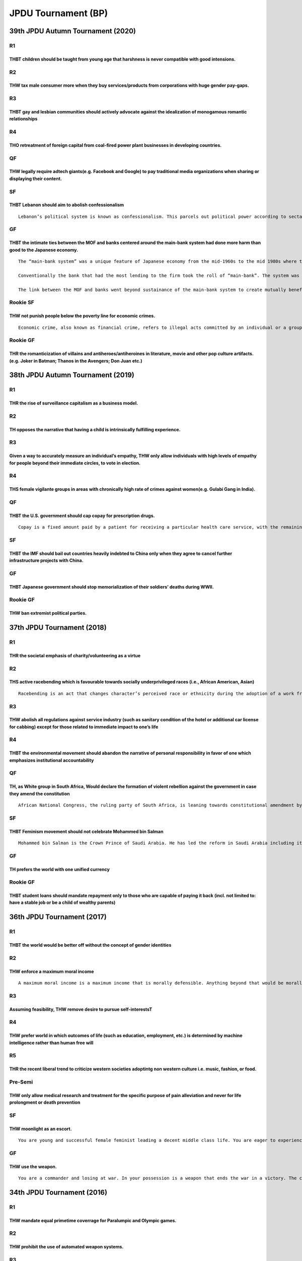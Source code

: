 JPDU Tournament (BP)
====================

39th JPDU Autumn Tournament (2020)
----------------------------------

R1
~~

THBT children should be taught from young age that harshness is never compatible with good intensions.
^^^^^^^^^^^^^^^^^^^^^^^^^^^^^^^^^^^^^^^^^^^^^^^^^^^^^^^^^^^^^^^^^^^^^^^^^^^^^^^^^^^^^^^^^^^^^^^^^^^^^^

R2
~~

THW tax male consumer more when they buy services/products from corporations with huge gender pay-gaps.
^^^^^^^^^^^^^^^^^^^^^^^^^^^^^^^^^^^^^^^^^^^^^^^^^^^^^^^^^^^^^^^^^^^^^^^^^^^^^^^^^^^^^^^^^^^^^^^^^^^^^^^

R3
~~

THBT gay and lesbian communities should actively advocate against the idealization of monogamous romantic relationships
^^^^^^^^^^^^^^^^^^^^^^^^^^^^^^^^^^^^^^^^^^^^^^^^^^^^^^^^^^^^^^^^^^^^^^^^^^^^^^^^^^^^^^^^^^^^^^^^^^^^^^^^^^^^^^^^^^^^^^^

R4
~~

THO retreatment of foreign capital from coal-fired power plant businesses in developing countries.
^^^^^^^^^^^^^^^^^^^^^^^^^^^^^^^^^^^^^^^^^^^^^^^^^^^^^^^^^^^^^^^^^^^^^^^^^^^^^^^^^^^^^^^^^^^^^^^^^^

QF
~~

THW legally require adtech giants(e.g. Facebook and Google) to pay traditional media organizations when sharing or displaying their content.
^^^^^^^^^^^^^^^^^^^^^^^^^^^^^^^^^^^^^^^^^^^^^^^^^^^^^^^^^^^^^^^^^^^^^^^^^^^^^^^^^^^^^^^^^^^^^^^^^^^^^^^^^^^^^^^^^^^^^^^^^^^^^^^^^^^^^^^^^^^^

SF
~~

THBT Lebanon should aim to abolish confessionalism
^^^^^^^^^^^^^^^^^^^^^^^^^^^^^^^^^^^^^^^^^^^^^^^^^^

::

   Lebanon’s political system is known as confessionalism. This parcels out political power according to sectarian quotas, with each sect usually led by one or several members of prominent political families. This is the product of a decades-old power-sharing arrangement among leaders of Lebanon’s 18 religious sects, the most important being the Sunni and Shia Muslims and Maronite Christians. In this system, political parties were formed along religious lines and each sect claimed different government ministries. It is under the domestic and international criticism following the economic crisis and a disasterous explosion at Beiruit.

GF
~~

THBT the intimate ties between the MOF and banks centered around the main-bank system had done more harm than good to the Japanese economy.
^^^^^^^^^^^^^^^^^^^^^^^^^^^^^^^^^^^^^^^^^^^^^^^^^^^^^^^^^^^^^^^^^^^^^^^^^^^^^^^^^^^^^^^^^^^^^^^^^^^^^^^^^^^^^^^^^^^^^^^^^^^^^^^^^^^^^^^^^^^

::

   The “main-bank system” was a unique feature of Japanese economy from the mid-1960s to the mid 1980s where the “main-banks” supported their borrowers through long-term relationships, sizable lending, and cross shared stocks.

   Conventionally the bank that had the most lending to the firm took the roll of “main-bank”. The system was sustained not only with tradition, but also with leadership of the ministry of finance(Okura-sho) to sustain this system by regulating the capital market heavily so that banks engage mainly in commercial banking.

   The link between the MOF and banks went beyond sustainance of the main-bank system to create mutually beneficial formal and informal ties where the MOF was able to nudge banks to commit to strategically important industries to foster export-led growth, while the banks were given protection from competition and failures.

Rookie SF
~~~~~~~~~

THW not punish people below the poverty line for economic crimes.
^^^^^^^^^^^^^^^^^^^^^^^^^^^^^^^^^^^^^^^^^^^^^^^^^^^^^^^^^^^^^^^^^

::

   Economic crime, also known as financial crime, refers to illegal acts committed by an individual or a group of individuals to obtain a financial or professional advantage.

Rookie GF
~~~~~~~~~

THR the romanticization of villains and antiheroes/antiheroines in literature, movie and other pop culture artifacts. (e.g. Joker in Batman; Thanos in the Avengers; Don Juan etc.)
^^^^^^^^^^^^^^^^^^^^^^^^^^^^^^^^^^^^^^^^^^^^^^^^^^^^^^^^^^^^^^^^^^^^^^^^^^^^^^^^^^^^^^^^^^^^^^^^^^^^^^^^^^^^^^^^^^^^^^^^^^^^^^^^^^^^^^^^^^^^^^^^^^^^^^^^^^^^^^^^^^^^^^^^^^^^^^^^^^^

38th JPDU Autumn Tournament (2019)
----------------------------------

.. _r1-1:

R1
~~

THR the rise of surveillance capitalism as a business model.
^^^^^^^^^^^^^^^^^^^^^^^^^^^^^^^^^^^^^^^^^^^^^^^^^^^^^^^^^^^^

.. _r2-1:

R2
~~

TH opposes the narrative that having a child is intrinsically fulfilling experience.
^^^^^^^^^^^^^^^^^^^^^^^^^^^^^^^^^^^^^^^^^^^^^^^^^^^^^^^^^^^^^^^^^^^^^^^^^^^^^^^^^^^^

.. _r3-1:

R3
~~

Given a way to accurately measure an individual’s empathy, THW only allow individuals with high levels of empathy for people beyond their immediate circles, to vote in election.
^^^^^^^^^^^^^^^^^^^^^^^^^^^^^^^^^^^^^^^^^^^^^^^^^^^^^^^^^^^^^^^^^^^^^^^^^^^^^^^^^^^^^^^^^^^^^^^^^^^^^^^^^^^^^^^^^^^^^^^^^^^^^^^^^^^^^^^^^^^^^^^^^^^^^^^^^^^^^^^^^^^^^^^^^^^^^^^^^

.. _r4-1:

R4
~~

THS female vigilante groups in areas with chronically high rate of crimes against women(e.g. Gulabi Gang in India).
^^^^^^^^^^^^^^^^^^^^^^^^^^^^^^^^^^^^^^^^^^^^^^^^^^^^^^^^^^^^^^^^^^^^^^^^^^^^^^^^^^^^^^^^^^^^^^^^^^^^^^^^^^^^^^^^^^^

.. _qf-1:

QF
~~

THBT the U.S. government should cap copay for prescription drugs.
^^^^^^^^^^^^^^^^^^^^^^^^^^^^^^^^^^^^^^^^^^^^^^^^^^^^^^^^^^^^^^^^^

::

   Copay is a fixed amount paid by a patient for receiving a particular health care service, with the remaining balance covered by the person’s insurance company.The Capping Prescription Costs Act of 2018 was introduced by Elizabeth Warren. The bill caps prescription drug copays at $250/month for individuals and $500/month for families. Any amount exceeding the cap will be covered by insurance companies.

.. _sf-1:

SF
~~

THBT the IMF should bail out countries heavily indebted to China only when they agree to cancel further infrastructure projects with China.
^^^^^^^^^^^^^^^^^^^^^^^^^^^^^^^^^^^^^^^^^^^^^^^^^^^^^^^^^^^^^^^^^^^^^^^^^^^^^^^^^^^^^^^^^^^^^^^^^^^^^^^^^^^^^^^^^^^^^^^^^^^^^^^^^^^^^^^^^^^

.. _gf-1:

GF
~~

THBT Japanese government should stop memorialization of their soldiers’ deaths during WWⅡ.
^^^^^^^^^^^^^^^^^^^^^^^^^^^^^^^^^^^^^^^^^^^^^^^^^^^^^^^^^^^^^^^^^^^^^^^^^^^^^^^^^^^^^^^^^^

.. _rookie-gf-1:

Rookie GF
~~~~~~~~~

THW ban extremist political parties.
^^^^^^^^^^^^^^^^^^^^^^^^^^^^^^^^^^^^

37th JPDU Tournament (2018)
---------------------------

.. _r1-2:

R1
~~

THR the societal emphasis of charity/volunteering as a virtue
^^^^^^^^^^^^^^^^^^^^^^^^^^^^^^^^^^^^^^^^^^^^^^^^^^^^^^^^^^^^^

.. _r2-2:

R2
~~

THS active racebending which is favourable towards socially underprivileged races (i.e., African American, Asian)
^^^^^^^^^^^^^^^^^^^^^^^^^^^^^^^^^^^^^^^^^^^^^^^^^^^^^^^^^^^^^^^^^^^^^^^^^^^^^^^^^^^^^^^^^^^^^^^^^^^^^^^^^^^^^^^^^

::

   Racebending is an act that changes character’s perceived race or ethnicity during the adoption of a work from one medium to another. (i.e., Black James Bond, White female Ancient One in Doctor Strange.)

.. _r3-2:

R3
~~

THW abolish all regulations against service industry (such as sanitary condition of the hotel or additional car license for cabbing) except for those related to immediate impact to one’s life
^^^^^^^^^^^^^^^^^^^^^^^^^^^^^^^^^^^^^^^^^^^^^^^^^^^^^^^^^^^^^^^^^^^^^^^^^^^^^^^^^^^^^^^^^^^^^^^^^^^^^^^^^^^^^^^^^^^^^^^^^^^^^^^^^^^^^^^^^^^^^^^^^^^^^^^^^^^^^^^^^^^^^^^^^^^^^^^^^^^^^^^^^^^^^^^

.. _r4-2:

R4
~~

THBT the environmental movement should abandon the narrative of personal responsibility in favor of one which emphasizes institutional accountability
^^^^^^^^^^^^^^^^^^^^^^^^^^^^^^^^^^^^^^^^^^^^^^^^^^^^^^^^^^^^^^^^^^^^^^^^^^^^^^^^^^^^^^^^^^^^^^^^^^^^^^^^^^^^^^^^^^^^^^^^^^^^^^^^^^^^^^^^^^^^^^^^^^^^^

.. _qf-2:

QF
~~

TH, as White group in South Africa, Would declare the formation of violent rebellion against the government in case they amend the constitution
^^^^^^^^^^^^^^^^^^^^^^^^^^^^^^^^^^^^^^^^^^^^^^^^^^^^^^^^^^^^^^^^^^^^^^^^^^^^^^^^^^^^^^^^^^^^^^^^^^^^^^^^^^^^^^^^^^^^^^^^^^^^^^^^^^^^^^^^^^^^^^^

::

   African National Congress, the ruling party of South Africa, is leaning towards constitutional amendment by which seizure of land without compensation can be constitutionally legitimate. Major target of seizure will be White farmers.

.. _sf-2:

SF
~~

THBT Feminism movement should not celebrate Mohammed bin Salman
^^^^^^^^^^^^^^^^^^^^^^^^^^^^^^^^^^^^^^^^^^^^^^^^^^^^^^^^^^^^^^^

::

   Mohammed bin Salman is the Crown Prince of Saudi Arabia. He has led the reform in Saudi Arabia including its religious policies, such as the removal of ban on female drivers. His leadership, however, is under the critique by human right groups due to the way of reformation

.. _gf-2:

GF
~~

TH prefers the world with one unified currency
^^^^^^^^^^^^^^^^^^^^^^^^^^^^^^^^^^^^^^^^^^^^^^

.. _rookie-gf-2:

Rookie GF
~~~~~~~~~

THBT student loans should mandate repayment only to those who are capable of paying it back (incl. not limited to: have a stable job or be a child of wealthy parents)
^^^^^^^^^^^^^^^^^^^^^^^^^^^^^^^^^^^^^^^^^^^^^^^^^^^^^^^^^^^^^^^^^^^^^^^^^^^^^^^^^^^^^^^^^^^^^^^^^^^^^^^^^^^^^^^^^^^^^^^^^^^^^^^^^^^^^^^^^^^^^^^^^^^^^^^^^^^^^^^^^^^^^^

36th JPDU Tournament (2017)
---------------------------

.. _r1-3:

R1
~~

THBT the world would be better off without the concept of gender identities
^^^^^^^^^^^^^^^^^^^^^^^^^^^^^^^^^^^^^^^^^^^^^^^^^^^^^^^^^^^^^^^^^^^^^^^^^^^

.. _r2-3:

R2
~~

THW enforce a maximum moral income
^^^^^^^^^^^^^^^^^^^^^^^^^^^^^^^^^^

::

   A maximum moral income is a maximum income that is morally defensible. Anything beyond that would be morally indefensible.

.. _r3-3:

R3
~~

Assuming feasibility, THW remove desire to pursue self-interestsT
^^^^^^^^^^^^^^^^^^^^^^^^^^^^^^^^^^^^^^^^^^^^^^^^^^^^^^^^^^^^^^^^^

.. _r4-3:

R4
~~

THW prefer world in which outcomes of life (such as education, employment, etc.) is determined by machine intelligence rather than human free will
^^^^^^^^^^^^^^^^^^^^^^^^^^^^^^^^^^^^^^^^^^^^^^^^^^^^^^^^^^^^^^^^^^^^^^^^^^^^^^^^^^^^^^^^^^^^^^^^^^^^^^^^^^^^^^^^^^^^^^^^^^^^^^^^^^^^^^^^^^^^^^^^^^

R5
~~

THR the recent liberal trend to criticize western societies adoptintg non western culture i.e. music, fashion, or food.
^^^^^^^^^^^^^^^^^^^^^^^^^^^^^^^^^^^^^^^^^^^^^^^^^^^^^^^^^^^^^^^^^^^^^^^^^^^^^^^^^^^^^^^^^^^^^^^^^^^^^^^^^^^^^^^^^^^^^^^

Pre-Semi
~~~~~~~~

THW only allow medical research and treatment for the specific purpose of pain alleviation and never for life prolongment or death prevention
^^^^^^^^^^^^^^^^^^^^^^^^^^^^^^^^^^^^^^^^^^^^^^^^^^^^^^^^^^^^^^^^^^^^^^^^^^^^^^^^^^^^^^^^^^^^^^^^^^^^^^^^^^^^^^^^^^^^^^^^^^^^^^^^^^^^^^^^^^^^^

.. _sf-3:

SF
~~

THW moonlight as an escort.
^^^^^^^^^^^^^^^^^^^^^^^^^^^

::

   You are young and successful female feminist leading a decent middle class life. You are eager to experience life to the fullest extent.

.. _gf-3:

GF
~~

THW use the weapon.
^^^^^^^^^^^^^^^^^^^

::

   You are a commander and losing at war. In your possession is a weapon that ends the war in a victory. The cost of using this is the life of every soldier in the battlefield, including your own. You have no time to command them to evacuate.

34th JPDU Tournament (2016)
---------------------------

.. _r1-4:

R1
~~

THW mandate equal primetime coverrage for Paralumpic and Olympic games.
^^^^^^^^^^^^^^^^^^^^^^^^^^^^^^^^^^^^^^^^^^^^^^^^^^^^^^^^^^^^^^^^^^^^^^^

.. _r2-4:

R2
~~

THW prohibit the use of automated weapon systems.
^^^^^^^^^^^^^^^^^^^^^^^^^^^^^^^^^^^^^^^^^^^^^^^^^

.. _r3-4:

R3
~~

THBT developed countries should not require developing countries to adhere to any environmental restrictions.
^^^^^^^^^^^^^^^^^^^^^^^^^^^^^^^^^^^^^^^^^^^^^^^^^^^^^^^^^^^^^^^^^^^^^^^^^^^^^^^^^^^^^^^^^^^^^^^^^^^^^^^^^^^^^

.. _r4-4:

R4
~~

THW allow pharmaceutical corporations to advertise prescription drugs directly to consumers.
^^^^^^^^^^^^^^^^^^^^^^^^^^^^^^^^^^^^^^^^^^^^^^^^^^^^^^^^^^^^^^^^^^^^^^^^^^^^^^^^^^^^^^^^^^^^

.. _qf-3:

QF
~~

TH, as South Korea, supports the invasion of North Korea.
^^^^^^^^^^^^^^^^^^^^^^^^^^^^^^^^^^^^^^^^^^^^^^^^^^^^^^^^^

.. _sf-4:

SF
~~

TH, as a feminist, opposes Boob Aid.
^^^^^^^^^^^^^^^^^^^^^^^^^^^^^^^^^^^^

::

   Boob Aid is a charity event organized by Japanese TV show advocating “Stop! AIDS.” In this event, female porn stars allow participants to squeeze their bare breast in exchange for a donation to Japan Foundation for AIDS Prevention.

.. _gf-4:

GF
~~

THW no longer fund arts.
^^^^^^^^^^^^^^^^^^^^^^^^

32nd JPDU Tournament(2015)
--------------------------

.. _r1-5:

R1
~~

THW legalize dueling to the death
^^^^^^^^^^^^^^^^^^^^^^^^^^^^^^^^^

.. _r2-5:

R2
~~

THW not use public moneyon life-extending medical care for people over certain age
^^^^^^^^^^^^^^^^^^^^^^^^^^^^^^^^^^^^^^^^^^^^^^^^^^^^^^^^^^^^^^^^^^^^^^^^^^^^^^^^^^

.. _r3-5:

R3
~~

THBT feminist movement should never oppose Burka
^^^^^^^^^^^^^^^^^^^^^^^^^^^^^^^^^^^^^^^^^^^^^^^^

.. _r4-5:

R4
~~

Given that 100% proof that (the) God(s) does NOT exist is discovered, THW never disclose the information, assuming it is possible
^^^^^^^^^^^^^^^^^^^^^^^^^^^^^^^^^^^^^^^^^^^^^^^^^^^^^^^^^^^^^^^^^^^^^^^^^^^^^^^^^^^^^^^^^^^^^^^^^^^^^^^^^^^^^^^^^^^^^^^^^^^^^^^^^

.. _qf-4:

QF
~~

TH supports tradable refugee quota as a solution to migrant crisis in EU Info: The European Commission proposed a quota system for distributing the responsibility for asylum seeker across EU member states. In this system states can sell all or part of their quotas to other states.
^^^^^^^^^^^^^^^^^^^^^^^^^^^^^^^^^^^^^^^^^^^^^^^^^^^^^^^^^^^^^^^^^^^^^^^^^^^^^^^^^^^^^^^^^^^^^^^^^^^^^^^^^^^^^^^^^^^^^^^^^^^^^^^^^^^^^^^^^^^^^^^^^^^^^^^^^^^^^^^^^^^^^^^^^^^^^^^^^^^^^^^^^^^^^^^^^^^^^^^^^^^^^^^^^^^^^^^^^^^^^^^^^^^^^^^^^^^^^^^^^^^^^^^^^^^^^^^^^^^^^^^^^^^^^^^^^^^^^^^^^

.. _sf-5:

SF
~~

THW forcibly remove poor people from inner city Info: Inner City – The term “inner city”is used as a term for lower-income residential districts like slum in the central area of a major city metropolis.
^^^^^^^^^^^^^^^^^^^^^^^^^^^^^^^^^^^^^^^^^^^^^^^^^^^^^^^^^^^^^^^^^^^^^^^^^^^^^^^^^^^^^^^^^^^^^^^^^^^^^^^^^^^^^^^^^^^^^^^^^^^^^^^^^^^^^^^^^^^^^^^^^^^^^^^^^^^^^^^^^^^^^^^^^^^^^^^^^^^^^^^^^^^^^^^^^^^^^^^^^^

.. _gf-5:

GF
~~

THBT parents and educators should actively encourage children to invest in their physical appearance and attractiveness
^^^^^^^^^^^^^^^^^^^^^^^^^^^^^^^^^^^^^^^^^^^^^^^^^^^^^^^^^^^^^^^^^^^^^^^^^^^^^^^^^^^^^^^^^^^^^^^^^^^^^^^^^^^^^^^^^^^^^^^

30th JPDU Tournament (2014)
---------------------------

R1: WAKE UP CALL
~~~~~~~~~~~~~~~~

TH, as women, would not shave/wax their body hair.
^^^^^^^^^^^^^^^^^^^^^^^^^^^^^^^^^^^^^^^^^^^^^^^^^^

R2: NO ONE KNOWS
~~~~~~~~~~~~~~~~

TH despises conceptual arts
^^^^^^^^^^^^^^^^^^^^^^^^^^^

R3: HELL YEAH
~~~~~~~~~~~~~

THBT the pope should declare that anyone guilty of sexually abusing a child will go to hell, without exception.
^^^^^^^^^^^^^^^^^^^^^^^^^^^^^^^^^^^^^^^^^^^^^^^^^^^^^^^^^^^^^^^^^^^^^^^^^^^^^^^^^^^^^^^^^^^^^^^^^^^^^^^^^^^^^^^

R4: WHERE THE SUN RISES
~~~~~~~~~~~~~~~~~~~~~~~

THW ban the public depiction of the national flag of Imperial Japan.
^^^^^^^^^^^^^^^^^^^^^^^^^^^^^^^^^^^^^^^^^^^^^^^^^^^^^^^^^^^^^^^^^^^^

.. _qf-5:

QF:
~~~

TH regrets the emergence of umbrella term “queer”.
^^^^^^^^^^^^^^^^^^^^^^^^^^^^^^^^^^^^^^^^^^^^^^^^^^

.. _sf-6:

SF:
~~~

Assuming technology, THW make individuals physically incapable of committing all crimes.
^^^^^^^^^^^^^^^^^^^^^^^^^^^^^^^^^^^^^^^^^^^^^^^^^^^^^^^^^^^^^^^^^^^^^^^^^^^^^^^^^^^^^^^^

.. _gf-6:

GF:
~~~

THBT Scotland made the wrong decision.
^^^^^^^^^^^^^^^^^^^^^^^^^^^^^^^^^^^^^^

28th JPDU Tournament(2013)
--------------------------

.. _r1-6:

R1
~~

THBT schools should put students into classes according to their academic ability from the early stage of education.
^^^^^^^^^^^^^^^^^^^^^^^^^^^^^^^^^^^^^^^^^^^^^^^^^^^^^^^^^^^^^^^^^^^^^^^^^^^^^^^^^^^^^^^^^^^^^^^^^^^^^^^^^^^^^^^^^^^^

.. _r2-6:

R2
~~

THW require the creators of artistic works which depict negative stereotypes of disenfranchised groups to pay a portion of their profits to those groups.
^^^^^^^^^^^^^^^^^^^^^^^^^^^^^^^^^^^^^^^^^^^^^^^^^^^^^^^^^^^^^^^^^^^^^^^^^^^^^^^^^^^^^^^^^^^^^^^^^^^^^^^^^^^^^^^^^^^^^^^^^^^^^^^^^^^^^^^^^^^^^^^^^^^^^^^^^

.. _r3-6:

R3
~~

THBT the countries which militarily intervene in another country should receive a significant number of the people who are harmed in the conflict as refugees.
^^^^^^^^^^^^^^^^^^^^^^^^^^^^^^^^^^^^^^^^^^^^^^^^^^^^^^^^^^^^^^^^^^^^^^^^^^^^^^^^^^^^^^^^^^^^^^^^^^^^^^^^^^^^^^^^^^^^^^^^^^^^^^^^^^^^^^^^^^^^^^^^^^^^^^^^^^^^^^

.. _r4-6:

R4
~~

THW establish the independent commission of authorizing pornography which only consists of women.
^^^^^^^^^^^^^^^^^^^^^^^^^^^^^^^^^^^^^^^^^^^^^^^^^^^^^^^^^^^^^^^^^^^^^^^^^^^^^^^^^^^^^^^^^^^^^^^^^

Pre-QF
~~~~~~

THBT the criminal cases should be tried by jury.
^^^^^^^^^^^^^^^^^^^^^^^^^^^^^^^^^^^^^^^^^^^^^^^^

.. _qf-6:

QF
~~

THBT in times of economic crisis, economic bodies should withhold information which may damage market confidence.
^^^^^^^^^^^^^^^^^^^^^^^^^^^^^^^^^^^^^^^^^^^^^^^^^^^^^^^^^^^^^^^^^^^^^^^^^^^^^^^^^^^^^^^^^^^^^^^^^^^^^^^^^^^^^^^^^

.. _sf-7:

SF
~~

THBT in societies with rapidly increasing population, the state provision of welfare for family should be contingent upon the long-term, stable use of contraception.
^^^^^^^^^^^^^^^^^^^^^^^^^^^^^^^^^^^^^^^^^^^^^^^^^^^^^^^^^^^^^^^^^^^^^^^^^^^^^^^^^^^^^^^^^^^^^^^^^^^^^^^^^^^^^^^^^^^^^^^^^^^^^^^^^^^^^^^^^^^^^^^^^^^^^^^^^^^^^^^^^^^^^

.. _gf-7:

GF
~~

THBT tax evasion should be punished with the loss of citizenship.
^^^^^^^^^^^^^^^^^^^^^^^^^^^^^^^^^^^^^^^^^^^^^^^^^^^^^^^^^^^^^^^^^

26th JPDU Tournament (2012)
---------------------------

.. _r1-7:

R1
~~

THBT labor unions should have their power suspended during times of economic crisis.
^^^^^^^^^^^^^^^^^^^^^^^^^^^^^^^^^^^^^^^^^^^^^^^^^^^^^^^^^^^^^^^^^^^^^^^^^^^^^^^^^^^^

.. _r2-7:

R2
~~

THBT every athlete have the right to claim any political ideas in the international competition .
^^^^^^^^^^^^^^^^^^^^^^^^^^^^^^^^^^^^^^^^^^^^^^^^^^^^^^^^^^^^^^^^^^^^^^^^^^^^^^^^^^^^^^^^^^^^^^^^^

.. _r3-7:

R3
~~

THBT liberal democratic countries should not set the limitation of accepting refugees from conflict.
^^^^^^^^^^^^^^^^^^^^^^^^^^^^^^^^^^^^^^^^^^^^^^^^^^^^^^^^^^^^^^^^^^^^^^^^^^^^^^^^^^^^^^^^^^^^^^^^^^^^

.. _r4-7:

R4
~~

THW fund state funding schools which exclusively admit LGBT students who choose to attend.
^^^^^^^^^^^^^^^^^^^^^^^^^^^^^^^^^^^^^^^^^^^^^^^^^^^^^^^^^^^^^^^^^^^^^^^^^^^^^^^^^^^^^^^^^^

.. _pre-qf-1:

Pre-QF
~~~~~~

THW set quota representing poor in political arena.
^^^^^^^^^^^^^^^^^^^^^^^^^^^^^^^^^^^^^^^^^^^^^^^^^^^

.. _qf-7:

QF
~~

THW allow all communities to use the ‘N-word.’
^^^^^^^^^^^^^^^^^^^^^^^^^^^^^^^^^^^^^^^^^^^^^^

.. _sf-8:

SF
~~

THBT US should use military forces and secure border in order to achieve ‘Land for Peace.’
^^^^^^^^^^^^^^^^^^^^^^^^^^^^^^^^^^^^^^^^^^^^^^^^^^^^^^^^^^^^^^^^^^^^^^^^^^^^^^^^^^^^^^^^^^

.. _gf-8:

GF
~~

TH supports popularism.
^^^^^^^^^^^^^^^^^^^^^^^

24th JPDU Tournament (2011)
---------------------------

.. _r1-8:

R1
~~

THW restrict the media coverage of a minister’s verbal gaffes.
^^^^^^^^^^^^^^^^^^^^^^^^^^^^^^^^^^^^^^^^^^^^^^^^^^^^^^^^^^^^^^

.. _r2-8:

R2
~~

THW create a retirement age for doctors.
^^^^^^^^^^^^^^^^^^^^^^^^^^^^^^^^^^^^^^^^

.. _r3-8:

R3
~~

THW place the same tax rate as income tax on capital gains made through the stock exchange to fix the gap.
^^^^^^^^^^^^^^^^^^^^^^^^^^^^^^^^^^^^^^^^^^^^^^^^^^^^^^^^^^^^^^^^^^^^^^^^^^^^^^^^^^^^^^^^^^^^^^^^^^^^^^^^^^

.. _r4-8:

R4
~~

THW never prohibit gay pride parades even in countries or areas where there is a risk of violent backlash against those involved.
^^^^^^^^^^^^^^^^^^^^^^^^^^^^^^^^^^^^^^^^^^^^^^^^^^^^^^^^^^^^^^^^^^^^^^^^^^^^^^^^^^^^^^^^^^^^^^^^^^^^^^^^^^^^^^^^^^^^^^^^^^^^^^^^^

OF
~~

THBT South Sudan should unconditionally provide oil to Sudan to avoid conflict.
^^^^^^^^^^^^^^^^^^^^^^^^^^^^^^^^^^^^^^^^^^^^^^^^^^^^^^^^^^^^^^^^^^^^^^^^^^^^^^^

.. _qf-8:

QF
~~

THW ban foreign corporations from holding a share in media corporations.
^^^^^^^^^^^^^^^^^^^^^^^^^^^^^^^^^^^^^^^^^^^^^^^^^^^^^^^^^^^^^^^^^^^^^^^^

.. _sf-9:

SF
~~

THW force pregnant women under 16 to give their children up for adoption.
^^^^^^^^^^^^^^^^^^^^^^^^^^^^^^^^^^^^^^^^^^^^^^^^^^^^^^^^^^^^^^^^^^^^^^^^^

.. _gf-9:

GF
~~

THW allow prior convictions to be used as evidence in court if the defendant had previously been found guilty of any crimes.
^^^^^^^^^^^^^^^^^^^^^^^^^^^^^^^^^^^^^^^^^^^^^^^^^^^^^^^^^^^^^^^^^^^^^^^^^^^^^^^^^^^^^^^^^^^^^^^^^^^^^^^^^^^^^^^^^^^^^^^^^^^^

22nd JPDU Tournament (2010)
---------------------------

.. _r1-9:

R1
~~

THW make parental leave mandatory for both parents.
^^^^^^^^^^^^^^^^^^^^^^^^^^^^^^^^^^^^^^^^^^^^^^^^^^^

.. _r2-9:

R2
~~

THBT multinational corporations operating in the developing world should be held liable to environmental regulations based on their country of origin.
^^^^^^^^^^^^^^^^^^^^^^^^^^^^^^^^^^^^^^^^^^^^^^^^^^^^^^^^^^^^^^^^^^^^^^^^^^^^^^^^^^^^^^^^^^^^^^^^^^^^^^^^^^^^^^^^^^^^^^^^^^^^^^^^^^^^^^^^^^^^^^^^^^^^^^

.. _r3-9:

R3
~~

THBT government subsidy of sports should only be used for promoting sports in general and not for particular sports.
^^^^^^^^^^^^^^^^^^^^^^^^^^^^^^^^^^^^^^^^^^^^^^^^^^^^^^^^^^^^^^^^^^^^^^^^^^^^^^^^^^^^^^^^^^^^^^^^^^^^^^^^^^^^^^^^^^^^

.. _r4-9:

R4
~~

THBT developing countries should not privatise the water sector.
^^^^^^^^^^^^^^^^^^^^^^^^^^^^^^^^^^^^^^^^^^^^^^^^^^^^^^^^^^^^^^^^

.. _r5-1:

R5
~~

THW criminalize public display or announcement of burning religious texts.
^^^^^^^^^^^^^^^^^^^^^^^^^^^^^^^^^^^^^^^^^^^^^^^^^^^^^^^^^^^^^^^^^^^^^^^^^^

.. _of-1:

OF
~~

THW ban political contributions from all interest groups and corporations, and have the government pay for expenses instead.
^^^^^^^^^^^^^^^^^^^^^^^^^^^^^^^^^^^^^^^^^^^^^^^^^^^^^^^^^^^^^^^^^^^^^^^^^^^^^^^^^^^^^^^^^^^^^^^^^^^^^^^^^^^^^^^^^^^^^^^^^^^^

.. _qf-9:

QF
~~

THW legalize active euthanasia.
^^^^^^^^^^^^^^^^^^^^^^^^^^^^^^^

.. _sf-10:

SF
~~

THBT prisoners sentenced to life without parole should be allowed to choose the death penalty.
^^^^^^^^^^^^^^^^^^^^^^^^^^^^^^^^^^^^^^^^^^^^^^^^^^^^^^^^^^^^^^^^^^^^^^^^^^^^^^^^^^^^^^^^^^^^^^

.. _gf-10:

GF
~~

THW require media organizations to provide equal airtime to compelling views on controversial issues.
^^^^^^^^^^^^^^^^^^^^^^^^^^^^^^^^^^^^^^^^^^^^^^^^^^^^^^^^^^^^^^^^^^^^^^^^^^^^^^^^^^^^^^^^^^^^^^^^^^^^^

19th JPDU Tournament (2009)
---------------------------

.. _r1-10:

R1
~~

THW prohibit convicted celebrities from coming back.
^^^^^^^^^^^^^^^^^^^^^^^^^^^^^^^^^^^^^^^^^^^^^^^^^^^^

.. _r2-10:

R2
~~

THBT former imperialist powers should be responsible for their ex-colonial underdeveloped economy.
^^^^^^^^^^^^^^^^^^^^^^^^^^^^^^^^^^^^^^^^^^^^^^^^^^^^^^^^^^^^^^^^^^^^^^^^^^^^^^^^^^^^^^^^^^^^^^^^^^

.. _r3-10:

R3
~~

THW ban animated child pornography.
^^^^^^^^^^^^^^^^^^^^^^^^^^^^^^^^^^^

.. _r4-10:

R4
~~

THBT WHO should make vaccines of swine flu patent-free.
^^^^^^^^^^^^^^^^^^^^^^^^^^^^^^^^^^^^^^^^^^^^^^^^^^^^^^^

.. _r5-2:

R5
~~

THW grant voting rights to foreigners.
^^^^^^^^^^^^^^^^^^^^^^^^^^^^^^^^^^^^^^

.. _of-2:

OF
~~

THBT Japanese prefectural government should manage their own tax revenue.
^^^^^^^^^^^^^^^^^^^^^^^^^^^^^^^^^^^^^^^^^^^^^^^^^^^^^^^^^^^^^^^^^^^^^^^^^

.. _qf-10:

QF
~~

THW abolish World Heritage Sites.
^^^^^^^^^^^^^^^^^^^^^^^^^^^^^^^^^

.. _sf-11:

SF
~~

THBT ASEAN should abolish its non-intervention policy against the domestic affairs of its member states.
^^^^^^^^^^^^^^^^^^^^^^^^^^^^^^^^^^^^^^^^^^^^^^^^^^^^^^^^^^^^^^^^^^^^^^^^^^^^^^^^^^^^^^^^^^^^^^^^^^^^^^^^

.. _gf-11:

GF
~~

THW raise the consumption tax.
^^^^^^^^^^^^^^^^^^^^^^^^^^^^^^

16th JPDU Tournament (2008)
---------------------------

.. _r1-11:

R1
~~

THW support unilateral armed humanitarian intervention in conflict zones.
^^^^^^^^^^^^^^^^^^^^^^^^^^^^^^^^^^^^^^^^^^^^^^^^^^^^^^^^^^^^^^^^^^^^^^^^^

.. _r2-11:

R2
~~

THBT the governor should not be elected more than two times.
^^^^^^^^^^^^^^^^^^^^^^^^^^^^^^^^^^^^^^^^^^^^^^^^^^^^^^^^^^^^

.. _r3-11:

R3
~~

THBT sporting bodies should penalise teams when their players commit criminal acts off their .field.
^^^^^^^^^^^^^^^^^^^^^^^^^^^^^^^^^^^^^^^^^^^^^^^^^^^^^^^^^^^^^^^^^^^^^^^^^^^^^^^^^^^^^^^^^^^^^^^^^^^^

.. _r4-11:

R4
~~

THW not provide nuclear fuel for India until she ratifies the NPT.
^^^^^^^^^^^^^^^^^^^^^^^^^^^^^^^^^^^^^^^^^^^^^^^^^^^^^^^^^^^^^^^^^^

.. _r5-3:

R5
~~

THW make smokers pay for their own medical expenses.
^^^^^^^^^^^^^^^^^^^^^^^^^^^^^^^^^^^^^^^^^^^^^^^^^^^^

.. _of-3:

OF
~~

THBT companies can maximise their profits by accepting that pirate editions are inevitable rather than spending money trying to eradicate them.
^^^^^^^^^^^^^^^^^^^^^^^^^^^^^^^^^^^^^^^^^^^^^^^^^^^^^^^^^^^^^^^^^^^^^^^^^^^^^^^^^^^^^^^^^^^^^^^^^^^^^^^^^^^^^^^^^^^^^^^^^^^^^^^^^^^^^^^^^^^^^^^

.. _qf-11:

QF
~~

THW ban abortion.
^^^^^^^^^^^^^^^^^

.. _sf-12:

SF
~~

THW limit the number of times United Nations Security Council members can veto.
^^^^^^^^^^^^^^^^^^^^^^^^^^^^^^^^^^^^^^^^^^^^^^^^^^^^^^^^^^^^^^^^^^^^^^^^^^^^^^^

.. _gf-12:

GF
~~

THW lift the regulation of exporting agricultural products.
^^^^^^^^^^^^^^^^^^^^^^^^^^^^^^^^^^^^^^^^^^^^^^^^^^^^^^^^^^^

13th JPDU Tournament (2007)
---------------------------

.. _r1-12:

R1
~~

THBT nations engaging in human rights abuses should not host the Olympics.
^^^^^^^^^^^^^^^^^^^^^^^^^^^^^^^^^^^^^^^^^^^^^^^^^^^^^^^^^^^^^^^^^^^^^^^^^^

.. _r2-12:

R2
~~

THW support affirmative action for women-only corporations.
^^^^^^^^^^^^^^^^^^^^^^^^^^^^^^^^^^^^^^^^^^^^^^^^^^^^^^^^^^^

.. _r3-12:

R3
~~

THW give citizens the right to vote against a candidate in an election.
^^^^^^^^^^^^^^^^^^^^^^^^^^^^^^^^^^^^^^^^^^^^^^^^^^^^^^^^^^^^^^^^^^^^^^^

.. _r4-12:

R4
~~

THW prosecute copyright infringers without formal complaints from copyright holders.
^^^^^^^^^^^^^^^^^^^^^^^^^^^^^^^^^^^^^^^^^^^^^^^^^^^^^^^^^^^^^^^^^^^^^^^^^^^^^^^^^^^^

.. _r5-4:

R5
~~

THBT the WTO should allow the use of safeguards to prevent cruelty toward animals.
^^^^^^^^^^^^^^^^^^^^^^^^^^^^^^^^^^^^^^^^^^^^^^^^^^^^^^^^^^^^^^^^^^^^^^^^^^^^^^^^^^

.. _of-4:

OF
~~

THBT permanent members of the UN Security Council should dismantle their nuclear arsenals.
^^^^^^^^^^^^^^^^^^^^^^^^^^^^^^^^^^^^^^^^^^^^^^^^^^^^^^^^^^^^^^^^^^^^^^^^^^^^^^^^^^^^^^^^^^

.. _qf-12:

QF
~~

THW legalize marijuana for pleasure.
^^^^^^^^^^^^^^^^^^^^^^^^^^^^^^^^^^^^

.. _sf-13:

SF
~~

THBT English should be the single official language in the United States.
^^^^^^^^^^^^^^^^^^^^^^^^^^^^^^^^^^^^^^^^^^^^^^^^^^^^^^^^^^^^^^^^^^^^^^^^^

.. _gf-13:

GF
~~

THBT parents should have the right to choose the sex of their babies.
^^^^^^^^^^^^^^^^^^^^^^^^^^^^^^^^^^^^^^^^^^^^^^^^^^^^^^^^^^^^^^^^^^^^^

10th JPDU Tournament (2006)
---------------------------

.. _r1-13:

R1
~~

THW have quotas for the number of woman in national parliaments.
^^^^^^^^^^^^^^^^^^^^^^^^^^^^^^^^^^^^^^^^^^^^^^^^^^^^^^^^^^^^^^^^

.. _r2-13:

R2
~~

THBT going to university is better than joining the professional league for high school baseball players.
^^^^^^^^^^^^^^^^^^^^^^^^^^^^^^^^^^^^^^^^^^^^^^^^^^^^^^^^^^^^^^^^^^^^^^^^^^^^^^^^^^^^^^^^^^^^^^^^^^^^^^^^^

.. _r3-13:

R3
~~

THW extend the term of compulsory education.
^^^^^^^^^^^^^^^^^^^^^^^^^^^^^^^^^^^^^^^^^^^^

.. _r4-13:

R4
~~

THW abolish consumer credit industry.
^^^^^^^^^^^^^^^^^^^^^^^^^^^^^^^^^^^^^

.. _r5-5:

R5
~~

THBT world stability is more important than national interests for natural resources.
^^^^^^^^^^^^^^^^^^^^^^^^^^^^^^^^^^^^^^^^^^^^^^^^^^^^^^^^^^^^^^^^^^^^^^^^^^^^^^^^^^^^^

.. _of-5:

OF
~~

THW ban pornography.
^^^^^^^^^^^^^^^^^^^^

.. _qf-13:

QF
~~

THBT technological advancement re-defines ethics.
^^^^^^^^^^^^^^^^^^^^^^^^^^^^^^^^^^^^^^^^^^^^^^^^^

.. _sf-14:

SF
~~

THBT .first offenders who commit non-violent crimes should not be sent to jail.
^^^^^^^^^^^^^^^^^^^^^^^^^^^^^^^^^^^^^^^^^^^^^^^^^^^^^^^^^^^^^^^^^^^^^^^^^^^^^^^

.. _gf-14:

GF
~~

THBT US is no longer a freedom .fighter for world peace.
^^^^^^^^^^^^^^^^^^^^^^^^^^^^^^^^^^^^^^^^^^^^^^^^^^^^^^^^

7th JPDU Tournament (2005)
--------------------------

.. _r1-14:

R1
~~

THW encourage Otaku culture.
^^^^^^^^^^^^^^^^^^^^^^^^^^^^

.. _r2-14:

R2
~~

THW make all stages of education free.
^^^^^^^^^^^^^^^^^^^^^^^^^^^^^^^^^^^^^^

.. _r3-14:

R3
~~

THBT the U.S should take care of its own country rather than Iraq.
^^^^^^^^^^^^^^^^^^^^^^^^^^^^^^^^^^^^^^^^^^^^^^^^^^^^^^^^^^^^^^^^^^

.. _r4-14:

R4
~~

THW ban having pets.
^^^^^^^^^^^^^^^^^^^^

.. _r5-6:

R5
~~

THBT government can profit from citizens’ sin.
^^^^^^^^^^^^^^^^^^^^^^^^^^^^^^^^^^^^^^^^^^^^^^

.. _of-6:

OF
~~

THBT expanding democracy benefits security.
^^^^^^^^^^^^^^^^^^^^^^^^^^^^^^^^^^^^^^^^^^^

.. _qf-14:

QF
~~

THW release names of juvenile criminals.
^^^^^^^^^^^^^^^^^^^^^^^^^^^^^^^^^^^^^^^^

.. _sf-15:

SF
~~

THW allow parents to have proxy vote for their children.
^^^^^^^^^^^^^^^^^^^^^^^^^^^^^^^^^^^^^^^^^^^^^^^^^^^^^^^^

.. _gf-15:

GF
~~

THW interfere with media when classified information is leaked from it.
^^^^^^^^^^^^^^^^^^^^^^^^^^^^^^^^^^^^^^^^^^^^^^^^^^^^^^^^^^^^^^^^^^^^^^^

5th JPDU Tournament (2004)
--------------------------

.. _r1-15:

R1
~~

THBT the .fireworks should be prohibited.
^^^^^^^^^^^^^^^^^^^^^^^^^^^^^^^^^^^^^^^^^

.. _r2-15:

R2
~~

THW protect the .whistle blowers..
^^^^^^^^^^^^^^^^^^^^^^^^^^^^^^^^^^

.. _r3-15:

R3
~~

THBT the salary cap is necessary for sports.
^^^^^^^^^^^^^^^^^^^^^^^^^^^^^^^^^^^^^^^^^^^^

.. _r4-15:

R4
~~

THBT Putin should talk, not shoot.
^^^^^^^^^^^^^^^^^^^^^^^^^^^^^^^^^^

.. _r5-7:

R5
~~

THW pay parents to have baby.
^^^^^^^^^^^^^^^^^^^^^^^^^^^^^

.. _of-7:

OF
~~

THBT providing HIV drugs for free does more harm than good.
^^^^^^^^^^^^^^^^^^^^^^^^^^^^^^^^^^^^^^^^^^^^^^^^^^^^^^^^^^^

.. _qf-15:

QF
~~

THBT the technology is killing the art of conversation.
^^^^^^^^^^^^^^^^^^^^^^^^^^^^^^^^^^^^^^^^^^^^^^^^^^^^^^^

.. _sf-16:

SF
~~

THBT the Olympic should turn its back on the professional.
^^^^^^^^^^^^^^^^^^^^^^^^^^^^^^^^^^^^^^^^^^^^^^^^^^^^^^^^^^

.. _gf-16:

GF
~~

THBT we have the right to join the UN security council.
^^^^^^^^^^^^^^^^^^^^^^^^^^^^^^^^^^^^^^^^^^^^^^^^^^^^^^^

3rd JPDU Tournament (2003)
--------------------------

.. _r1-16:

R1
~~

THBT the Japanese government should raise the consumption tax.
^^^^^^^^^^^^^^^^^^^^^^^^^^^^^^^^^^^^^^^^^^^^^^^^^^^^^^^^^^^^^^

.. _r2-16:

R2
~~

THBT playing is better than studying for children.
^^^^^^^^^^^^^^^^^^^^^^^^^^^^^^^^^^^^^^^^^^^^^^^^^^

.. _r3-16:

R3
~~

THBT Japan should amend the penal code for juvenile crimes.
^^^^^^^^^^^^^^^^^^^^^^^^^^^^^^^^^^^^^^^^^^^^^^^^^^^^^^^^^^^

.. _r4-16:

R4
~~

THBT one child policy has more benefit than harm.
^^^^^^^^^^^^^^^^^^^^^^^^^^^^^^^^^^^^^^^^^^^^^^^^^

.. _r5-8:

R5
~~

THW allow a married couple to use separate surnames.
^^^^^^^^^^^^^^^^^^^^^^^^^^^^^^^^^^^^^^^^^^^^^^^^^^^^

.. _of-8:

OF
~~

THBT the Japanese government should accept refugees from North Korea.
^^^^^^^^^^^^^^^^^^^^^^^^^^^^^^^^^^^^^^^^^^^^^^^^^^^^^^^^^^^^^^^^^^^^^

.. _qf-16:

QF
~~

THBT the Japanese government should respect rights of the Ainu as original inhabitants more.
^^^^^^^^^^^^^^^^^^^^^^^^^^^^^^^^^^^^^^^^^^^^^^^^^^^^^^^^^^^^^^^^^^^^^^^^^^^^^^^^^^^^^^^^^^^^

.. _sf-17:

SF
~~

THBT privatization is the way to go.
^^^^^^^^^^^^^^^^^^^^^^^^^^^^^^^^^^^^

.. _gf-17:

GF
~~

THW legalize all drugs.
^^^^^^^^^^^^^^^^^^^^^^^

1st JPDU Tournament (2002)
--------------------------

.. _r1-17:

R1
~~

THBT nationwide registry network of citizens is harmful.
^^^^^^^^^^^^^^^^^^^^^^^^^^^^^^^^^^^^^^^^^^^^^^^^^^^^^^^^

.. _r2-17:

R2
~~

THW place students according to their abilities.
^^^^^^^^^^^^^^^^^^^^^^^^^^^^^^^^^^^^^^^^^^^^^^^^

.. _r3-17:

R3
~~

THBT the Japanese government should require / force fathers to take a child-care leave.
^^^^^^^^^^^^^^^^^^^^^^^^^^^^^^^^^^^^^^^^^^^^^^^^^^^^^^^^^^^^^^^^^^^^^^^^^^^^^^^^^^^^^^^

.. _r4-17:

R4
~~

THBT schools should provide students with condoms.
^^^^^^^^^^^^^^^^^^^^^^^^^^^^^^^^^^^^^^^^^^^^^^^^^^

.. _r5-9:

R5
~~

THBT changing companies is more beneficial than working for the same company.
^^^^^^^^^^^^^^^^^^^^^^^^^^^^^^^^^^^^^^^^^^^^^^^^^^^^^^^^^^^^^^^^^^^^^^^^^^^^^

.. _qf-17:

QF
~~

THBT China’s participation in WTO is beneficial for Japan.
^^^^^^^^^^^^^^^^^^^^^^^^^^^^^^^^^^^^^^^^^^^^^^^^^^^^^^^^^^

.. _sf-18:

SF
~~

THW abolish the .”payoff. system”. in Japan: caps on bank-deposit guarantees.
^^^^^^^^^^^^^^^^^^^^^^^^^^^^^^^^^^^^^^^^^^^^^^^^^^^^^^^^^^^^^^^^^^^^^^^^^^^^^

.. _gf-18:

GF
~~

There is no neutral position.
^^^^^^^^^^^^^^^^^^^^^^^^^^^^^

